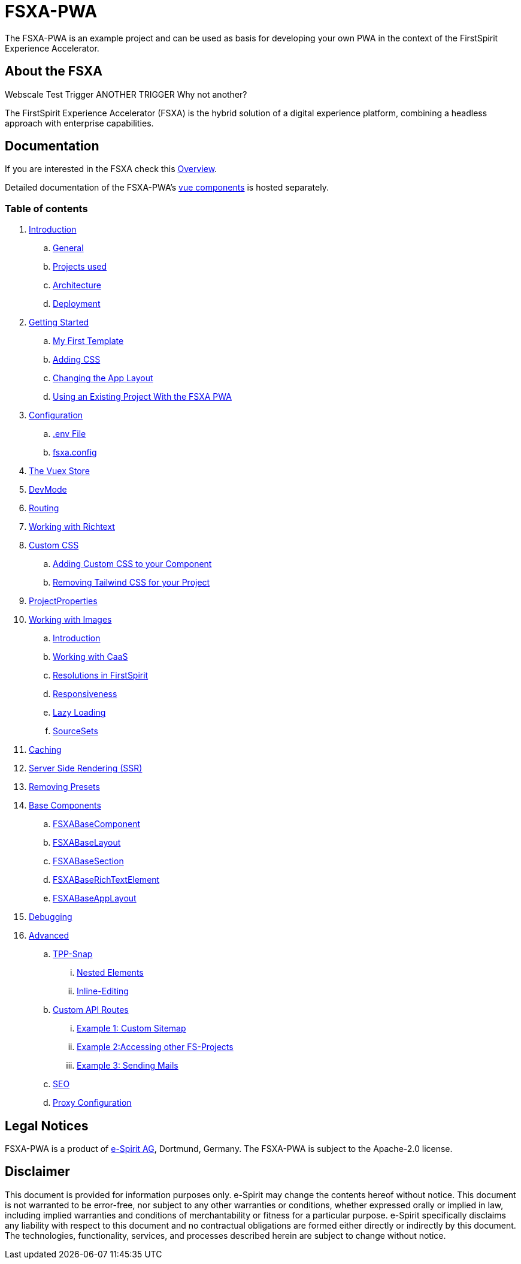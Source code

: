 = FSXA-PWA

The FSXA-PWA is an example project and can be used as basis for developing your own PWA
in the context of the FirstSpirit Experience Accelerator.

== About the FSXA

Webscale Test Trigger
ANOTHER TRIGGER
Why not another?

The FirstSpirit Experience Accelerator (FSXA) is the hybrid solution of a digital
experience platform, combining a headless approach with enterprise capabilities.

== Documentation

If you are interested in the FSXA check this link:https://docs.e-spirit.com/module/fsxa/overview/benefits-hybrid/index.html[Overview].

Detailed documentation of the FSXA-PWA's link:https://enterprise-fsxa-ui.e-spirit.cloud/[vue components] is hosted separately.

=== Table of contents

. xref:docs/modules/ROOT/pages/Introduction.adoc[Introduction]
.. xref:docs/modules/ROOT/pages/Introduction.adoc#general[General]
.. xref:docs/modules/ROOT/pages/Introduction.adoc#projects-used[Projects used]
.. xref:docs/modules/ROOT/pages/Introduction.adoc#architecture[Architecture]
.. xref:docs/modules/ROOT/pages/Introduction.adoc#deployment[Deployment]
. xref:docs/modules/ROOT/pages/GettingStarted.adoc[Getting Started]
.. xref:docs/modules/ROOT/pages/GettingStarted/MyFirstTemplate.adoc[My First Template]
.. xref:docs/modules/ROOT/pages/GettingStarted/CustomCSS.adoc[Adding CSS]
.. xref:docs/modules/ROOT/pages/GettingStarted/ChangingtheAppLayout.adoc[Changing the App Layout]
.. xref:docs/modules/ROOT/pages/GettingStarted/UseExistingProject.adoc[Using an Existing Project With the FSXA PWA]
. xref:docs/modules/ROOT/pages/Configuration.adoc[Configuration]
.. xref:docs/modules/ROOT/pages/Configuration.adoc#env-file[.env File]
.. xref:docs/modules/ROOT/pages/Configuration.adoc#fsxa-config[fsxa.config]
. xref:docs/modules/ROOT/pages/VuexStore.adoc[The Vuex Store]
. xref:docs/modules/ROOT/pages/DevMode.adoc[DevMode]
. xref:docs/modules/ROOT/pages/Routing.adoc[Routing]
. xref:docs/modules/ROOT/pages/Richtext.adoc[Working with Richtext]
. xref:docs/modules/ROOT/pages/css.adoc[Custom CSS]
.. xref:docs/modules/ROOT/pages/css/Component.adoc[Adding Custom CSS to your Component]
.. xref:docs/modules/ROOT/pages/css/RemovingTailwind.adoc[Removing Tailwind CSS for your Project]
. xref:docs/modules/ROOT/pages/ProjectProperties.adoc[ProjectProperties]
. xref:docs/modules/ROOT/pages/WorkingWithImages.adoc[Working with Images]
.. xref:docs/modules/ROOT/pages/WorkingWithImages.adoc#introduction[Introduction]
.. xref:docs/modules/ROOT/pages/WorkingWithImages.adoc#working-with-caas[Working with CaaS]
.. xref:docs/modules/ROOT/pages/WorkingWithImages.adoc#resolutions-in-firstspirit[Resolutions in FirstSpirit]
.. xref:docs/modules/ROOT/pages/WorkingWithImages.adoc#responsiveness[Responsiveness]
.. xref:docs/modules/ROOT/pages/WorkingWithImages.adoc#lazy-loading[Lazy Loading]
.. xref:docs/modules/ROOT/pages/WorkingWithImages.adoc#sourcesets[SourceSets]
. xref:docs/modules/ROOT/pages/Caching.adoc[Caching]
. xref:docs/modules/ROOT/pages/SSR.adoc[Server Side Rendering (SSR)]
. xref:docs/modules/ROOT/pages/RemovingPresets.adoc[Removing Presets]
. xref:docs/modules/ROOT/pages/components.adoc[Base Components]
.. xref:docs/modules/ROOT/pages/components/FSXABaseComponent.adoc[FSXABaseComponent]
.. xref:docs/modules/ROOT/pages/components/FSXABaseLayout.adoc[FSXABaseLayout]
.. xref:docs/modules/ROOT/pages/components/FSXABaseSection.adoc[FSXABaseSection]
.. xref:docs/modules/ROOT/pages/components/FSXABaseRichTextElement.adoc[FSXABaseRichTextElement]
.. xref:docs/modules/ROOT/pages/components/FSXABaseAppLayout.adoc[FSXABaseAppLayout]
. xref:docs/modules/ROOT/pages/Debugging.adoc[Debugging]
. xref:docs/modules/ROOT/pages/advanced.adoc[Advanced]
.. xref:docs/modules/ROOT/pages/advanced/TPP-Snap.adoc[TPP-Snap]
... xref:docs/modules/ROOT/pages/advanced/TPP-Snap.adoc#nested-elements[Nested Elements]
... xref:docs/modules/ROOT/pages/advanced/TPP-Snap.adoc#inline-editing[Inline-Editing]
.. xref:docs/modules/ROOT/pages/custom-api-routes.adoc[Custom API Routes]
... xref:docs/modules/ROOT/pages/advanced/custom-api-routes/CustomSitemap.adoc[Example 1: Custom Sitemap]
... xref:docs/modules/ROOT/pages/advanced/custom-api-routes/AccessingOtherProjects.adoc[Example 2:Accessing other FS-Projects]
... xref:docs/modules/ROOT/pages/advanced/custom-api-routes/SendingMails.adoc[Example 3: Sending Mails]
.. xref:docs/modules/ROOT/pages/advanced/SEO.adoc[SEO]
.. xref:docs/modules/ROOT/pages/advanced/ProxyConfiguration.adoc[Proxy Configuration]

== Legal Notices

FSXA-PWA is a product of http://www.e-spirit.com[e-Spirit AG], Dortmund, Germany.
The FSXA-PWA is subject to the Apache-2.0 license.

== Disclaimer

This document is provided for information purposes only.
e-Spirit may change the contents hereof without notice.
This document is not warranted to be error-free, nor subject to any
other warranties or conditions, whether expressed orally or
implied in law, including implied warranties and conditions of
merchantability or fitness for a particular purpose. e-Spirit
specifically disclaims any liability with respect to this document
and no contractual obligations are formed either directly or
indirectly by this document. The technologies, functionality, services,
and processes described herein are subject to change without notice.
